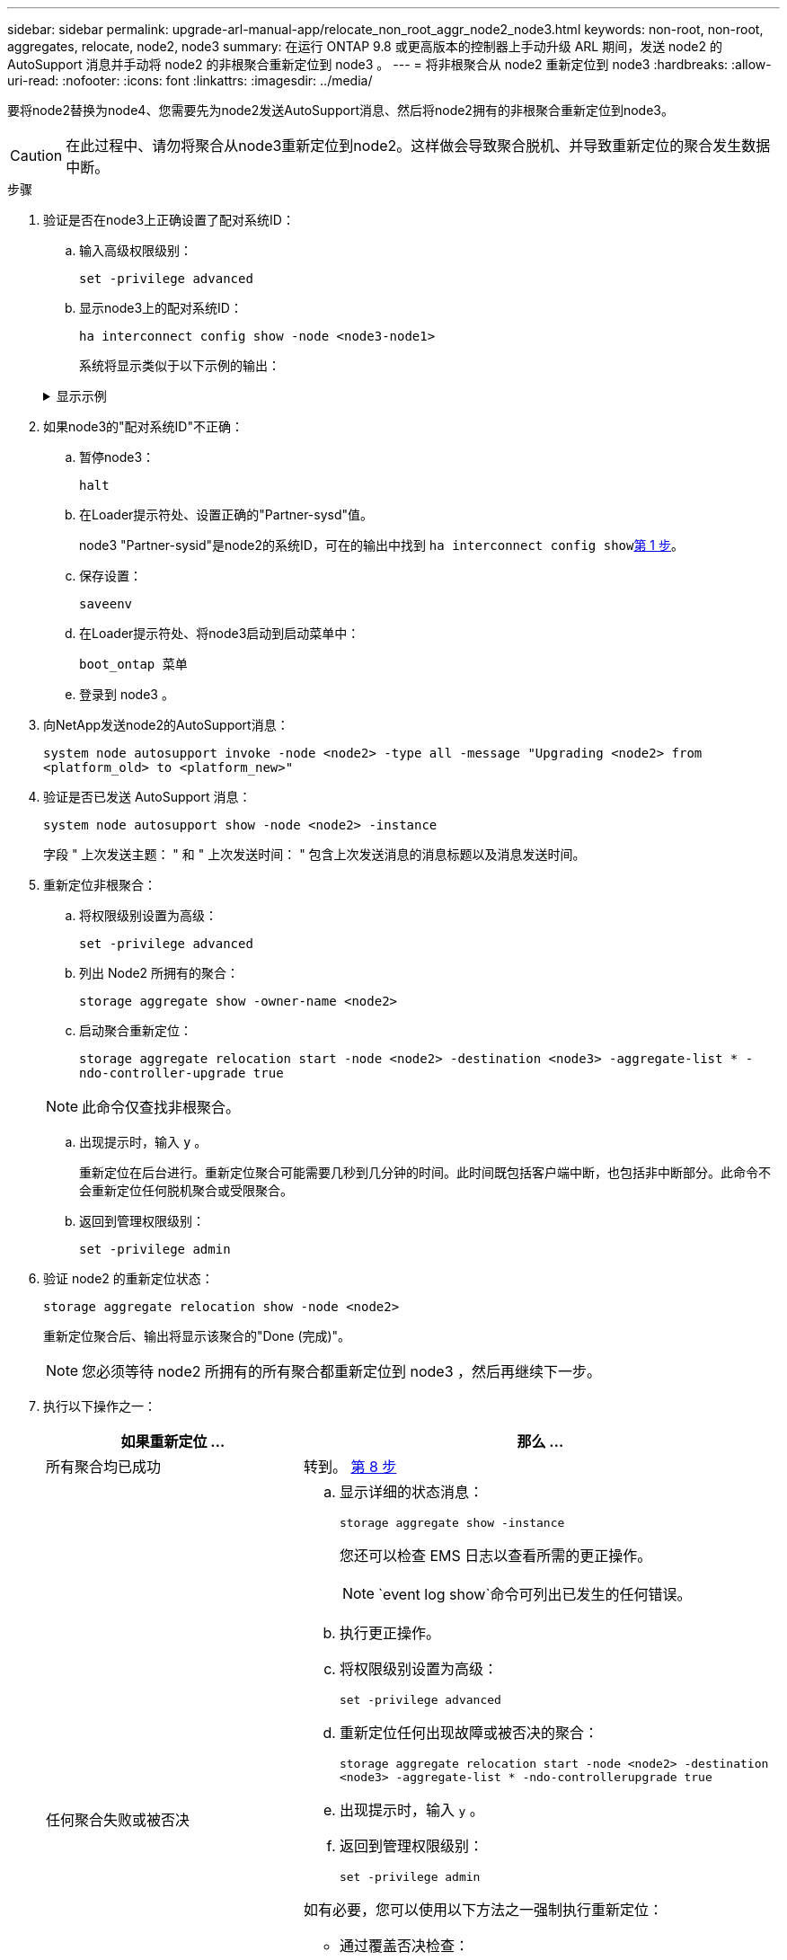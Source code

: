---
sidebar: sidebar 
permalink: upgrade-arl-manual-app/relocate_non_root_aggr_node2_node3.html 
keywords: non-root, non-root, aggregates, relocate, node2, node3 
summary: 在运行 ONTAP 9.8 或更高版本的控制器上手动升级 ARL 期间，发送 node2 的 AutoSupport 消息并手动将 node2 的非根聚合重新定位到 node3 。 
---
= 将非根聚合从 node2 重新定位到 node3
:hardbreaks:
:allow-uri-read: 
:nofooter: 
:icons: font
:linkattrs: 
:imagesdir: ../media/


[role="lead"]
要将node2替换为node4、您需要先为node2发送AutoSupport消息、然后将node2拥有的非根聚合重新定位到node3。


CAUTION: 在此过程中、请勿将聚合从node3重新定位到node2。这样做会导致聚合脱机、并导致重新定位的聚合发生数据中断。

[[verify-partner-sys-id]]
.步骤
. 验证是否在node3上正确设置了配对系统ID：
+
.. 输入高级权限级别：
+
`set -privilege advanced`

.. 显示node3上的配对系统ID：
+
`ha interconnect config show -node <node3-node1>`

+
系统将显示类似于以下示例的输出：

+
.显示示例
[%collapsible]
====
[listing]
----
cluster::*> ha interconnect config show -node <node>
  (system ha interconnect config show)

                       Node: node3-node1
          Interconnect Type: RoCE
            Local System ID: <node3-system-id>
          Partner System ID: <node2-system-id>
       Connection Initiator: local
                  Interface: external

Port   IP Address
----   -----------------
e4a-17   0.0.0.0
e4b-18   0.0.0.0
----
====


. 如果node3的"配对系统ID"不正确：
+
.. 暂停node3：
+
`halt`

.. 在Loader提示符处、设置正确的"Partner-sysd"值。
+
node3 "Partner-sysid"是node2的系统ID，可在的输出中找到 `ha interconnect config show`<<verify-partner-sys-id,第 1 步>>。

.. 保存设置：
+
`saveenv`

.. 在Loader提示符处、将node3启动到启动菜单中：
+
`boot_ontap 菜单`

.. 登录到 node3 。


. 向NetApp发送node2的AutoSupport消息：
+
`system node autosupport invoke -node <node2> -type all -message "Upgrading <node2> from <platform_old> to <platform_new>"`

. 验证是否已发送 AutoSupport 消息：
+
`system node autosupport show -node <node2> -instance`

+
字段 " 上次发送主题： " 和 " 上次发送时间： " 包含上次发送消息的消息标题以及消息发送时间。

. 重新定位非根聚合：
+
.. 将权限级别设置为高级：
+
`set -privilege advanced`

.. 列出 Node2 所拥有的聚合：
+
`storage aggregate show -owner-name <node2>`

.. 启动聚合重新定位：
+
`storage aggregate relocation start -node <node2> -destination <node3> -aggregate-list * -ndo-controller-upgrade true`

+

NOTE: 此命令仅查找非根聚合。

.. 出现提示时，输入 `y` 。
+
重新定位在后台进行。重新定位聚合可能需要几秒到几分钟的时间。此时间既包括客户端中断，也包括非中断部分。此命令不会重新定位任何脱机聚合或受限聚合。

.. 返回到管理权限级别：
+
`set -privilege admin`



. 验证 node2 的重新定位状态：
+
`storage aggregate relocation show -node <node2>`

+
重新定位聚合后、输出将显示该聚合的"Done (完成)"。

+

NOTE: 您必须等待 node2 所拥有的所有聚合都重新定位到 node3 ，然后再继续下一步。

. 执行以下操作之一：
+
[cols="35,65"]
|===
| 如果重新定位 ... | 那么 ... 


| 所有聚合均已成功 | 转到。 <<man_relocate_2_3_step8,第 8 步>> 


| 任何聚合失败或被否决  a| 
.. 显示详细的状态消息：
+
`storage aggregate show -instance`

+
您还可以检查 EMS 日志以查看所需的更正操作。

+

NOTE: `event log show`命令可列出已发生的任何错误。

.. 执行更正操作。
.. 将权限级别设置为高级：
+
`set -privilege advanced`

.. 重新定位任何出现故障或被否决的聚合：
+
`storage aggregate relocation start -node <node2> -destination <node3> -aggregate-list * -ndo-controllerupgrade true`

.. 出现提示时，输入 `y` 。
.. 返回到管理权限级别：
+
`set -privilege admin`



如有必要，您可以使用以下方法之一强制执行重新定位：

** 通过覆盖否决检查：
+
`s存储聚合重新定位 start -override-vetoes true -no-controller-upgrade`

** 通过覆盖目标检查：
+
`storage aggregate relocation start -override-destination-checks true -ndocontroller-upgrade`



有关 storage aggregate relocation 命令的详细信息，请转至 link:other_references.html["参考资料"] 要使用 cli_ 和 _disk ONTAP 9 命令链接到 _disk 和聚合管理：手册页参考 _ 。

|===
. 【 man_relocate_2_3_step8]] 验证 node3 上的所有非根聚合是否联机：
+
`storage aggregate show -node <node3> -state offline -root false`

+
如果任何聚合已脱机或变为外部聚合，则必须使其联机，每个聚合一次：

+
`storage aggregate online -aggregate <aggregate_name>`

. 验证 node3 上的所有卷是否均已联机：
+
`volume show -node <node3> -state offline`

+
如果 node3 上的任何卷脱机，则必须使其联机，每个卷一次：

+
`volume online -vserver <Vserver-name> -volume <volume-name>`

. 验证node2是否不拥有任何联机非根聚合：
+
`storage aggregate show -owner-name <node2> -ha-policy sfo -state online`

+
命令输出不应显示联机非根聚合，因为所有非根联机聚合都已重新定位到 node3 。


